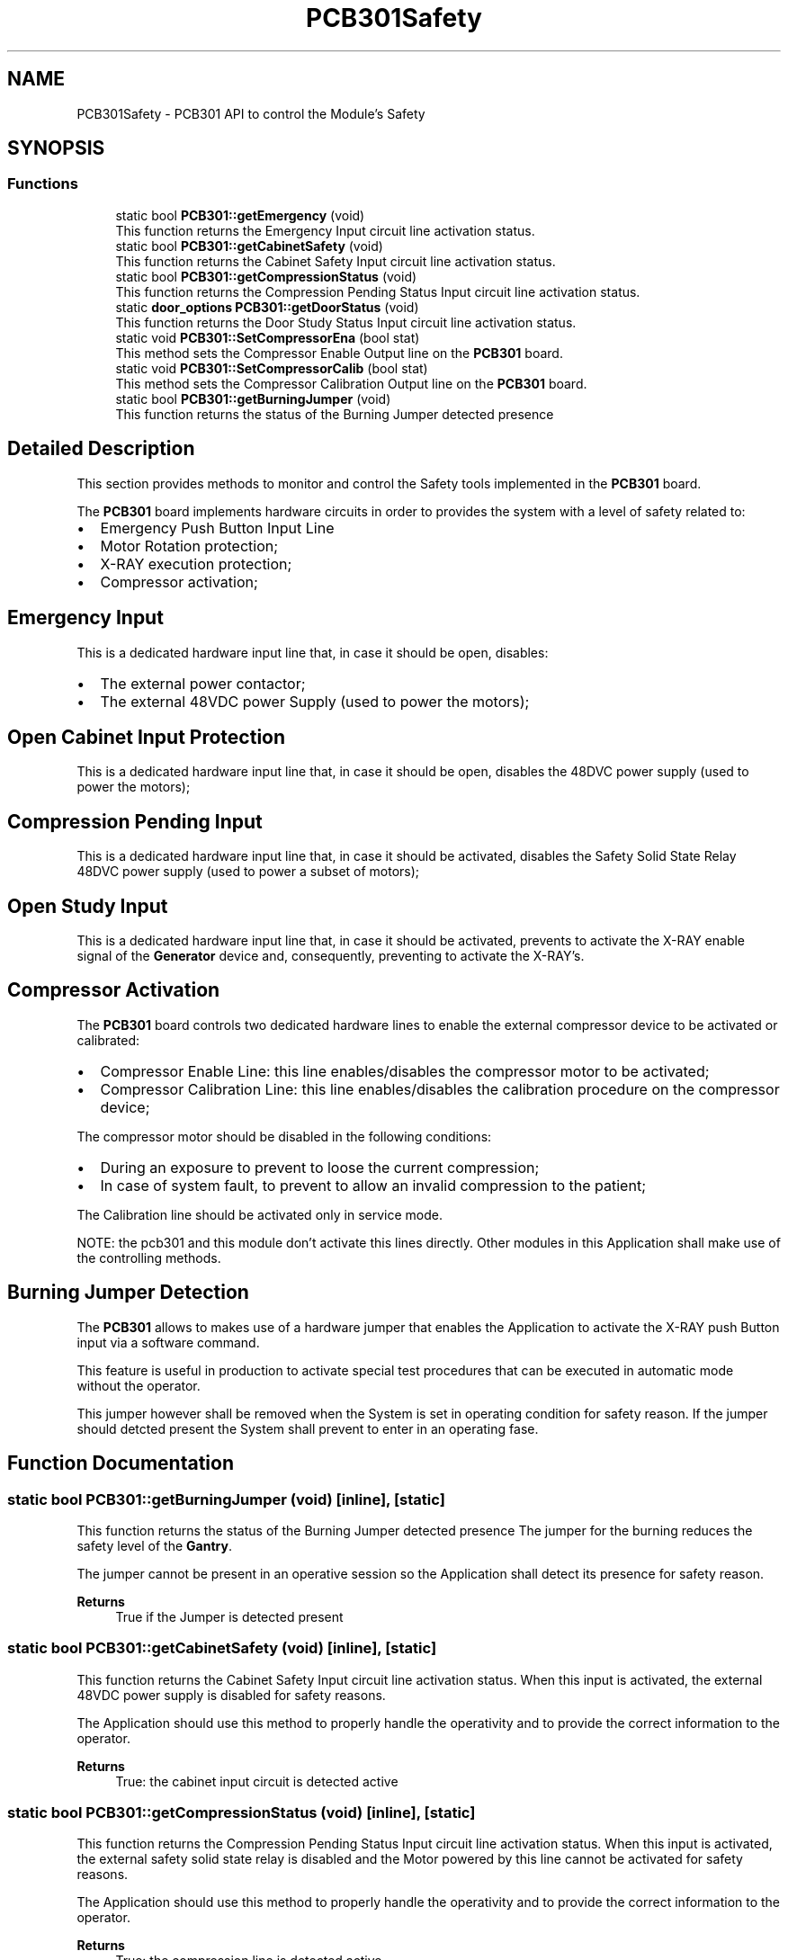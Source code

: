 .TH "PCB301Safety" 3 "Mon May 13 2024" "MCPU_MASTER Software Description" \" -*- nroff -*-
.ad l
.nh
.SH NAME
PCB301Safety \- PCB301 API to control the Module's Safety
.SH SYNOPSIS
.br
.PP
.SS "Functions"

.in +1c
.ti -1c
.RI "static bool \fBPCB301::getEmergency\fP (void)"
.br
.RI "This function returns the Emergency Input circuit line activation status\&.  "
.ti -1c
.RI "static bool \fBPCB301::getCabinetSafety\fP (void)"
.br
.RI "This function returns the Cabinet Safety Input circuit line activation status\&.  "
.ti -1c
.RI "static bool \fBPCB301::getCompressionStatus\fP (void)"
.br
.RI "This function returns the Compression Pending Status Input circuit line activation status\&.  "
.ti -1c
.RI "static \fBdoor_options\fP \fBPCB301::getDoorStatus\fP (void)"
.br
.RI "This function returns the Door Study Status Input circuit line activation status\&.  "
.ti -1c
.RI "static void \fBPCB301::SetCompressorEna\fP (bool stat)"
.br
.RI "This method sets the Compressor Enable Output line on the \fBPCB301\fP board\&.  "
.ti -1c
.RI "static void \fBPCB301::SetCompressorCalib\fP (bool stat)"
.br
.RI "This method sets the Compressor Calibration Output line on the \fBPCB301\fP board\&.  "
.ti -1c
.RI "static bool \fBPCB301::getBurningJumper\fP (void)"
.br
.RI "This function returns the status of the Burning Jumper detected presence  "
.in -1c
.SH "Detailed Description"
.PP 


This section provides methods to monitor and control the Safety tools implemented in the \fBPCB301\fP board\&.
.PP
The \fBPCB301\fP board implements hardware circuits in order to provides the system with a level of safety related to:
.PP
.IP "\(bu" 2
Emergency Push Button Input Line
.IP "\(bu" 2
Motor Rotation protection;
.IP "\(bu" 2
X-RAY execution protection;
.IP "\(bu" 2
Compressor activation;
.PP
.SH "Emergency Input"
.PP
This is a dedicated hardware input line that, in case it should be open, disables:
.PP
.IP "\(bu" 2
The external power contactor;
.IP "\(bu" 2
The external 48VDC power Supply (used to power the motors);
.PP
.SH "Open Cabinet Input Protection"
.PP
This is a dedicated hardware input line that, in case it should be open, disables the 48DVC power supply (used to power the motors);
.SH "Compression Pending Input"
.PP
This is a dedicated hardware input line that, in case it should be activated, disables the Safety Solid State Relay 48DVC power supply (used to power a subset of motors);
.SH "Open Study Input"
.PP
This is a dedicated hardware input line that, in case it should be activated, prevents to activate the X-RAY enable signal of the \fBGenerator\fP device and, consequently, preventing to activate the X-RAY's\&.
.SH "Compressor Activation"
.PP
The \fBPCB301\fP board controls two dedicated hardware lines to enable the external compressor device to be activated or calibrated:
.PP
.IP "\(bu" 2
Compressor Enable Line: this line enables/disables the compressor motor to be activated;
.IP "\(bu" 2
Compressor Calibration Line: this line enables/disables the calibration procedure on the compressor device;
.PP
.PP
The compressor motor should be disabled in the following conditions:
.IP "\(bu" 2
During an exposure to prevent to loose the current compression;
.IP "\(bu" 2
In case of system fault, to prevent to allow an invalid compression to the patient;
.PP
.PP
The Calibration line should be activated only in service mode\&.
.PP
NOTE: the pcb301 and this module don't activate this lines directly\&. Other modules in this Application shall make use of the controlling methods\&.
.SH "Burning Jumper Detection"
.PP
The \fBPCB301\fP allows to makes use of a hardware jumper that enables the Application to activate the X-RAY push Button input via a software command\&.
.PP
This feature is useful in production to activate special test procedures that can be executed in automatic mode without the operator\&.
.PP
This jumper however shall be removed when the System is set in operating condition for safety reason\&. If the jumper should detcted present the System shall prevent to enter in an operating fase\&. 
.SH "Function Documentation"
.PP 
.SS "static bool PCB301::getBurningJumper (void)\fC [inline]\fP, \fC [static]\fP"

.PP
This function returns the status of the Burning Jumper detected presence  The jumper for the burning reduces the safety level of the \fBGantry\fP\&.
.PP
The jumper cannot be present in an operative session so the Application shall detect its presence for safety reason\&.
.PP
\fBReturns\fP
.RS 4
True if the Jumper is detected present
.RE
.PP

.SS "static bool PCB301::getCabinetSafety (void)\fC [inline]\fP, \fC [static]\fP"

.PP
This function returns the Cabinet Safety Input circuit line activation status\&.  When this input is activated, the external 48VDC power supply is disabled for safety reasons\&.
.PP
The Application should use this method to properly handle the operativity and to provide the correct information to the operator\&.
.PP
\fBReturns\fP
.RS 4
True: the cabinet input circuit is detected active
.RE
.PP

.SS "static bool PCB301::getCompressionStatus (void)\fC [inline]\fP, \fC [static]\fP"

.PP
This function returns the Compression Pending Status Input circuit line activation status\&.  When this input is activated, the external safety solid state relay is disabled and the Motor powered by this line cannot be activated for safety reasons\&.
.PP
The Application should use this method to properly handle the operativity and to provide the correct information to the operator\&.
.PP
\fBReturns\fP
.RS 4
True: the compression line is detected active
.RE
.PP

.SS "static \fBdoor_options\fP PCB301::getDoorStatus (void)\fC [inline]\fP, \fC [static]\fP"

.PP
This function returns the Door Study Status Input circuit line activation status\&.  When this input is activated, the X-RAY enable signal is disabled and no X-RAY Radiation can be executed by the \fBGenerator\fP device\&.
.PP
The Application should use this method to properly handle the operativity and to provide the correct information to the operator\&.
.PP
\fBReturns\fP
.RS 4
True: the study's door is detected open
.RE
.PP

.SS "static bool PCB301::getEmergency (void)\fC [inline]\fP, \fC [static]\fP"

.PP
This function returns the Emergency Input circuit line activation status\&.  When this input is activated, the external power contactor is switched off toghether with the 48VDC power supply\&.
.PP
The Application should use this method to properly handle the operativity and to provide the correct information to the operator\&.
.PP
\fBReturns\fP
.RS 4
True: the emergency input has been detected activated
.RE
.PP

.SS "static void PCB301::SetCompressorCalib (bool stat)\fC [inline]\fP, \fC [static]\fP"

.PP
This method sets the Compressor Calibration Output line on the \fBPCB301\fP board\&.  The Compression Calibration output line enables/disables the activation of the force sensor of the copressor device\&.
.PP
\fBParameters\fP
.RS 4
\fIstat\fP 
.RE
.PP

.SS "static void PCB301::SetCompressorEna (bool stat)\fC [inline]\fP, \fC [static]\fP"

.PP
This method sets the Compressor Enable Output line on the \fBPCB301\fP board\&.  The Compression Enable output line enables/disables the motor of the compressor device preventing any unwanted motor activation\&.
.PP
\fBParameters\fP
.RS 4
\fIstat\fP 
.RE
.PP

.SH "Author"
.PP 
Generated automatically by Doxygen for MCPU_MASTER Software Description from the source code\&.
